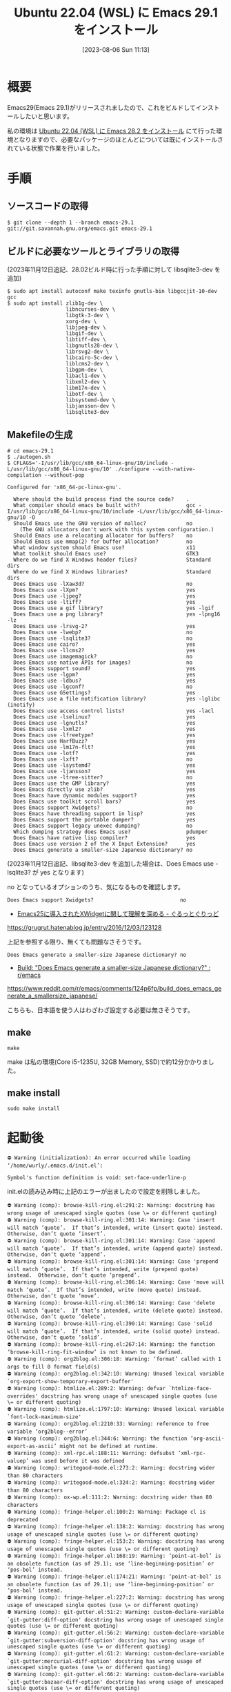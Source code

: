 #+BLOG: wurly-blog
#+POSTID: 563
#+ORG2BLOG:
#+DATE: [2023-08-06 Sun 11:13]
#+OPTIONS: toc:nil num:nil todo:nil pri:nil tags:nil ^:nil
#+CATEGORY: Emacs
#+TAGS: 
#+DESCRIPTION:
#+TITLE: Ubuntu 22.04 (WSL) に Emacs 29.1 をインストール

* 概要

Emacs29(Emacs 29.1)がリリースされましたので、これをビルドしてインストールしたいと思います。

私の環境は [[./?p=555][Ubuntu 22.04 (WSL) に Emacs 28.2 をインストール]] にて行った環境となりますので、必要なパッケージのほとんどについては既にインストールされている状態で作業を行いました。

* 手順

** ソースコードの取得

#+begin_src 
$ git clone --depth 1 --branch emacs-29.1 git://git.savannah.gnu.org/emacs.git emacs-29.1
#+end_src

** ビルドに必要なツールとライブラリの取得

(2023年11月12日追記、28.02ビルド時に行った手順に対して libsqlite3-dev を追加)

#+begin_src 
$ sudo apt install autoconf make texinfo gnutls-bin libgccjit-10-dev gcc
$ sudo apt install zlib1g-dev \
                   libncurses-dev \
                   libgtk-3-dev \
                   xorg-dev \
                   libjpeg-dev \
                   libgif-dev \
                   libtiff-dev \
                   libgnutls28-dev \
                   librsvg2-dev \
                   libcairo-5c-dev \
                   liblcms2-dev \
                   libgpm-dev \
                   libacl1-dev \
                   libxml2-dev \
                   libm17n-dev \
                   libotf-dev \
                   libsystemd-dev \
                   libjansson-dev \
                   libsqlite3-dev
#+end_src

** Makefileの生成

#+begin_src
# cd emacs-29.1
$ ./autogen.sh
$ CFLAGS='-I/usr/lib/gcc/x86_64-linux-gnu/10/include -L/usr/lib/gcc/x86_64-linux-gnu/10' ./configure --with-native-compilation --without-pop
#+end_src

#+begin_src 
Configured for 'x86_64-pc-linux-gnu'.

  Where should the build process find the source code?    .
  What compiler should emacs be built with?               gcc -I/usr/lib/gcc/x86_64-linux-gnu/10/include -L/usr/lib/gcc/x86_64-linux-gnu/10 -O
  Should Emacs use the GNU version of malloc?             no
    (The GNU allocators don't work with this system configuration.)
  Should Emacs use a relocating allocator for buffers?    no
  Should Emacs use mmap(2) for buffer allocation?         no
  What window system should Emacs use?                    x11
  What toolkit should Emacs use?                          GTK3
  Where do we find X Windows header files?                Standard dirs
  Where do we find X Windows libraries?                   Standard dirs
  Does Emacs use -lXaw3d?                                 no
  Does Emacs use -lXpm?                                   yes
  Does Emacs use -ljpeg?                                  yes
  Does Emacs use -ltiff?                                  yes
  Does Emacs use a gif library?                           yes -lgif
  Does Emacs use a png library?                           yes -lpng16 -lz
  Does Emacs use -lrsvg-2?                                yes
  Does Emacs use -lwebp?                                  no
  Does Emacs use -lsqlite3?                               no
  Does Emacs use cairo?                                   yes
  Does Emacs use -llcms2?                                 yes
  Does Emacs use imagemagick?                             no
  Does Emacs use native APIs for images?                  no
  Does Emacs support sound?                               yes
  Does Emacs use -lgpm?                                   yes
  Does Emacs use -ldbus?                                  yes
  Does Emacs use -lgconf?                                 no
  Does Emacs use GSettings?                               yes
  Does Emacs use a file notification library?             yes -lglibc (inotify)
  Does Emacs use access control lists?                    yes -lacl
  Does Emacs use -lselinux?                               yes
  Does Emacs use -lgnutls?                                yes
  Does Emacs use -lxml2?                                  yes
  Does Emacs use -lfreetype?                              yes
  Does Emacs use HarfBuzz?                                yes
  Does Emacs use -lm17n-flt?                              yes
  Does Emacs use -lotf?                                   yes
  Does Emacs use -lxft?                                   no
  Does Emacs use -lsystemd?                               yes
  Does Emacs use -ljansson?                               yes
  Does Emacs use -ltree-sitter?                           no
  Does Emacs use the GMP library?                         yes
  Does Emacs directly use zlib?                           yes
  Does Emacs have dynamic modules support?                yes
  Does Emacs use toolkit scroll bars?                     yes
  Does Emacs support Xwidgets?                            no
  Does Emacs have threading support in lisp?              yes
  Does Emacs support the portable dumper?                 yes
  Does Emacs support legacy unexec dumping?               no
  Which dumping strategy does Emacs use?                  pdumper
  Does Emacs have native lisp compiler?                   yes
  Does Emacs use version 2 of the X Input Extension?      yes
  Does Emacs generate a smaller-size Japanese dictionary? no
#+end_src

(2023年11月12日追記、libsqlite3-dev を追加した場合は、Does Emacs use -lsqlite3? が yes となります)

no となっているオプションのうち、気になるものを確認します。

#+begin_src 
  Does Emacs support Xwidgets?                            no
#+end_src

 - [[https://grugrut.hatenablog.jp/entry/2016/12/03/123128][Emacs25に導入されたXWidgetに関して理解を深める - ぐるっとぐりっど]]
https://grugrut.hatenablog.jp/entry/2016/12/03/123128

上記を参照する限り、無くても問題なさそうです。

#+begin_src 
  Does Emacs generate a smaller-size Japanese dictionary? no
#+end_src

 - [[https://www.reddit.com/r/emacs/comments/124p6fp/build_does_emacs_generate_a_smallersize_japanese/][Build: "Does Emacs generate a smaller-size Japanese dictionary?" : r/emacs]]
https://www.reddit.com/r/emacs/comments/124p6fp/build_does_emacs_generate_a_smallersize_japanese/

こちらも、日本語を使う人はわざわざ設定する必要は無さそうです。

** make

#+begin_src 
make
#+end_src

# make 11:45-11:57

make は私の環境(Core i5-1235U, 32GB Memory, SSD)で約12分かかりました。

** make install

#+begin_src 
sudo make install
#+end_src

* 起動後

#+begin_src 
⛔ Warning (initialization): An error occurred while loading ‘/home/wurly/.emacs.d/init.el’:

Symbol's function definition is void: set-face-underline-p
#+end_src

init.elの読み込み時に上記のエラーが出ましたので設定を削除しました。

#+begin_src 
⛔ Warning (comp): browse-kill-ring.el:291:2: Warning: docstring has wrong usage of unescaped single quotes (use \= or different quoting)
⛔ Warning (comp): browse-kill-ring.el:301:14: Warning: Case 'insert will match ‘quote’.  If that’s intended, write (insert quote) instead.  Otherwise, don’t quote ‘insert’.
⛔ Warning (comp): browse-kill-ring.el:301:14: Warning: Case 'append will match ‘quote’.  If that’s intended, write (append quote) instead.  Otherwise, don’t quote ‘append’.
⛔ Warning (comp): browse-kill-ring.el:301:14: Warning: Case 'prepend will match ‘quote’.  If that’s intended, write (prepend quote) instead.  Otherwise, don’t quote ‘prepend’.
⛔ Warning (comp): browse-kill-ring.el:306:14: Warning: Case 'move will match ‘quote’.  If that’s intended, write (move quote) instead.  Otherwise, don’t quote ‘move’.
⛔ Warning (comp): browse-kill-ring.el:306:14: Warning: Case 'delete will match ‘quote’.  If that’s intended, write (delete quote) instead.  Otherwise, don’t quote ‘delete’.
⛔ Warning (comp): browse-kill-ring.el:390:14: Warning: Case 'solid will match ‘quote’.  If that’s intended, write (solid quote) instead.  Otherwise, don’t quote ‘solid’.
⛔ Warning (comp): browse-kill-ring.el:267:14: Warning: the function ‘browse-kill-ring-fit-window’ is not known to be defined.
⛔ Warning (comp): org2blog.el:306:18: Warning: ‘format’ called with 1 args to fill 0 format field(s)
⛔ Warning (comp): org2blog.el:342:10: Warning: Unused lexical variable `org-export-show-temporary-export-buffer'
⛔ Warning (comp): htmlize.el:289:2: Warning: defvar `htmlize-face-overrides' docstring has wrong usage of unescaped single quotes (use \= or different quoting)
⛔ Warning (comp): htmlize.el:1797:10: Warning: Unused lexical variable `font-lock-maximum-size'
⛔ Warning (comp): org2blog.el:2210:33: Warning: reference to free variable ‘org2blog--error’
⛔ Warning (comp): org2blog.el:344:6: Warning: the function ‘org-ascii-export-as-ascii’ might not be defined at runtime.
⛔ Warning (comp): xml-rpc.el:188:11: Warning: defsubst ‘xml-rpc-valuep’ was used before it was defined
⛔ Warning (comp): writegood-mode.el:273:2: Warning: docstring wider than 80 characters
⛔ Warning (comp): writegood-mode.el:324:2: Warning: docstring wider than 80 characters
⛔ Warning (comp): ox-wp.el:111:2: Warning: docstring wider than 80 characters
⛔ Warning (comp): fringe-helper.el:100:2: Warning: Package cl is deprecated
⛔ Warning (comp): fringe-helper.el:138:2: Warning: docstring has wrong usage of unescaped single quotes (use \= or different quoting)
⛔ Warning (comp): fringe-helper.el:153:2: Warning: docstring has wrong usage of unescaped single quotes (use \= or different quoting)
⛔ Warning (comp): fringe-helper.el:168:19: Warning: ‘point-at-bol’ is an obsolete function (as of 29.1); use ‘line-beginning-position’ or ‘pos-bol’ instead.
⛔ Warning (comp): fringe-helper.el:174:21: Warning: ‘point-at-bol’ is an obsolete function (as of 29.1); use ‘line-beginning-position’ or ‘pos-bol’ instead.
⛔ Warning (comp): fringe-helper.el:227:2: Warning: docstring has wrong usage of unescaped single quotes (use \= or different quoting)
⛔ Warning (comp): git-gutter.el:51:2: Warning: custom-declare-variable `git-gutter:diff-option' docstring has wrong usage of unescaped single quotes (use \= or different quoting)
⛔ Warning (comp): git-gutter.el:56:2: Warning: custom-declare-variable `git-gutter:subversion-diff-option' docstring has wrong usage of unescaped single quotes (use \= or different quoting)
⛔ Warning (comp): git-gutter.el:61:2: Warning: custom-declare-variable `git-gutter:mercurial-diff-option' docstring has wrong usage of unescaped single quotes (use \= or different quoting)
⛔ Warning (comp): git-gutter.el:66:2: Warning: custom-declare-variable `git-gutter:bazaar-diff-option' docstring has wrong usage of unescaped single quotes (use \= or different quoting)
⛔ Warning (comp): git-gutter.el:852:2: Warning: docstring has wrong usage of unescaped single quotes (use \= or different quoting)
#+end_src

上記のWarningはとりあえず無視します。
